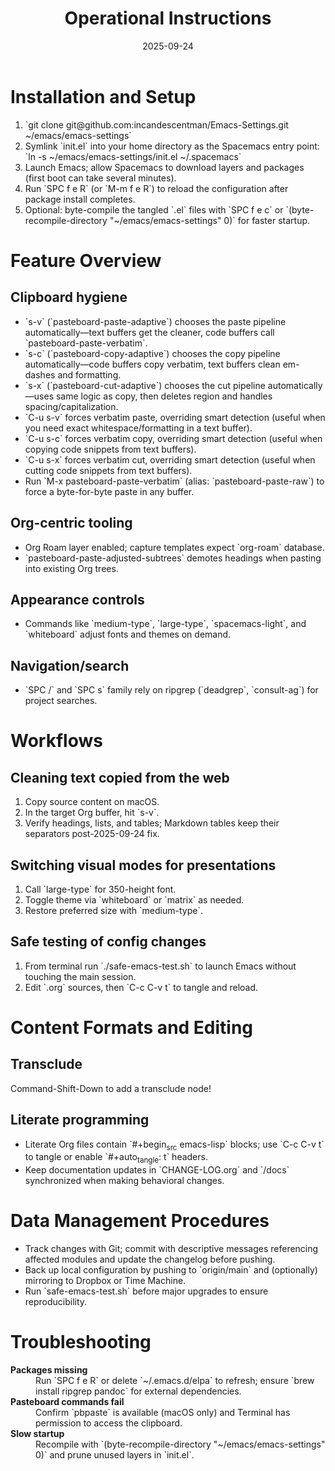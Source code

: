 #+TITLE: Operational Instructions
#+DATE: 2025-09-24
#+DESCRIPTION: How to install, use, and maintain the Emacs configuration.

* Installation and Setup
1. `git clone git@github.com:incandescentman/Emacs-Settings.git ~/emacs/emacs-settings`
2. Symlink `init.el` into your home directory as the Spacemacs entry point: `ln -s ~/emacs/emacs-settings/init.el ~/.spacemacs`
3. Launch Emacs; allow Spacemacs to download layers and packages (first boot can take several minutes).
4. Run `SPC f e R` (or `M-m f e R`) to reload the configuration after package install completes.
5. Optional: byte-compile the tangled `.el` files with `SPC f e c` or `(byte-recompile-directory "~/emacs/emacs-settings" 0)` for faster startup.

* Feature Overview
** Clipboard hygiene
- `s-v` (`pasteboard-paste-adaptive`) chooses the paste pipeline automatically—text buffers get the cleaner, code buffers call `pasteboard-paste-verbatim`.
- `s-c` (`pasteboard-copy-adaptive`) chooses the copy pipeline automatically—code buffers copy verbatim, text buffers clean em-dashes and formatting.
- `s-x` (`pasteboard-cut-adaptive`) chooses the cut pipeline automatically—uses same logic as copy, then deletes region and handles spacing/capitalization.
- `C-u s-v` forces verbatim paste, overriding smart detection (useful when you need exact whitespace/formatting in a text buffer).
- `C-u s-c` forces verbatim copy, overriding smart detection (useful when copying code snippets from text buffers).
- `C-u s-x` forces verbatim cut, overriding smart detection (useful when cutting code snippets from text buffers).
- Run `M-x pasteboard-paste-verbatim` (alias: `pasteboard-paste-raw`) to force a byte-for-byte paste in any buffer.
** Org-centric tooling
- Org Roam layer enabled; capture templates expect `org-roam` database.
- `pasteboard-paste-adjusted-subtrees` demotes headings when pasting into existing Org trees.
** Appearance controls
- Commands like `medium-type`, `large-type`, `spacemacs-light`, and `whiteboard` adjust fonts and themes on demand.
** Navigation/search
- `SPC /` and `SPC s` family rely on ripgrep (`deadgrep`, `consult-ag`) for project searches.

* Workflows
** Cleaning text copied from the web
1. Copy source content on macOS.
2. In the target Org buffer, hit `s-v`.
3. Verify headings, lists, and tables; Markdown tables keep their separators post-2025-09-24 fix.
** Switching visual modes for presentations
1. Call `large-type` for 350-height font.
2. Toggle theme via `whiteboard` or `matrix` as needed.
3. Restore preferred size with `medium-type`.
** Safe testing of config changes
1. From terminal run `./safe-emacs-test.sh` to launch Emacs without touching the main session.
2. Edit `.org` sources, then `C-c C-v t` to tangle and reload.

* Content Formats and Editing
** Transclude
Command-Shift-Down to add a transclude node!
** Literate programming
- Literate Org files contain `#+begin_src emacs-lisp` blocks; use `C-c C-v t` to tangle or enable `#+auto_tangle: t` headers.
- Keep documentation updates in `CHANGE-LOG.org` and `/docs` synchronized when making behavioral changes.

* Data Management Procedures
- Track changes with Git; commit with descriptive messages referencing affected modules and update the changelog before pushing.
- Back up local configuration by pushing to `origin/main` and (optionally) mirroring to Dropbox or Time Machine.
- Run `safe-emacs-test.sh` before major upgrades to ensure reproducibility.

* Troubleshooting
- **Packages missing** :: Run `SPC f e R` or delete `~/.emacs.d/elpa` to refresh; ensure `brew install ripgrep pandoc` for external dependencies.
- **Pasteboard commands fail** :: Confirm `pbpaste` is available (macOS only) and Terminal has permission to access the clipboard.
- **Slow startup** :: Recompile with `(byte-recompile-directory "~/emacs/emacs-settings" 0)` and prune unused layers in `init.el`.
